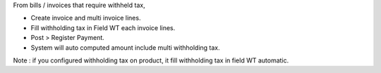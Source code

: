 From bills / invoices that require withheld tax,

- Create invoice and multi invoice lines.
- Fill withholding tax in Field WT each invoice lines.
- Post > Register Payment.
- System will auto computed amount include multi withholding tax.

Note : if you configured withholding tax on product,
it fill withholding tax in field WT automatic.
